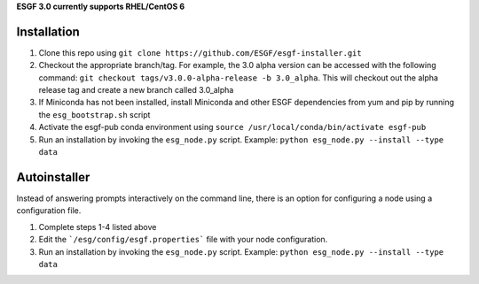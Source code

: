 **ESGF 3.0 currently supports RHEL/CentOS 6**

Installation
******************************************

1. Clone this repo using ``git clone https://github.com/ESGF/esgf-installer.git``
2. Checkout the appropriate branch/tag. For example, the 3.0 alpha version can be accessed with the following command: ``git checkout tags/v3.0.0-alpha-release -b 3.0_alpha``.
   This will checkout out the alpha release tag and create a new branch called 3.0_alpha
3. If Miniconda has not been installed, install Miniconda and other ESGF dependencies from yum and pip by running the ``esg_bootstrap.sh`` script
4. Activate the esgf-pub conda environment using ``source /usr/local/conda/bin/activate esgf-pub``
5. Run an installation by invoking the ``esg_node.py`` script.
   Example: ``python esg_node.py --install --type data``


Autoinstaller
**************************

Instead of answering prompts interactively on the command line, there is an option for configuring a node using a configuration file.

1. Complete steps 1-4 listed above
2. Edit the ```/esg/config/esgf.properties``` file with your node configuration.
3. Run an installation by invoking the ``esg_node.py`` script. Example: ``python esg_node.py --install --type data``
